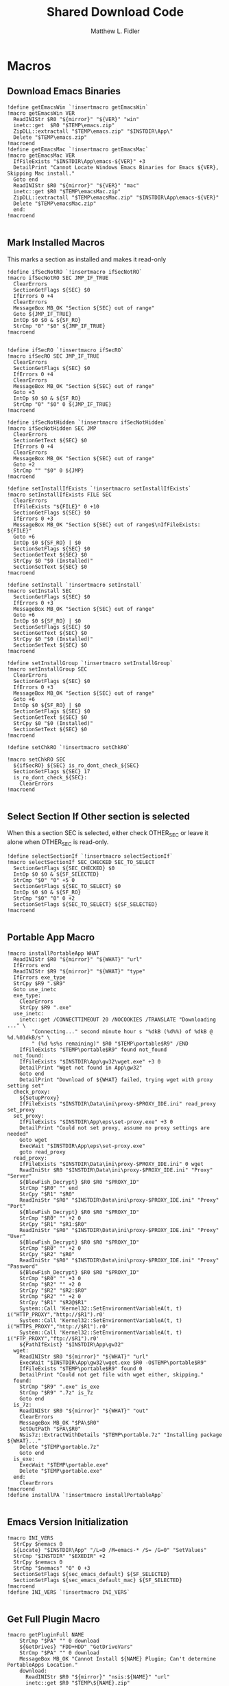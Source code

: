 #+TITLE: Shared Download Code
#+AUTHOR: Matthew L. Fidler
#+PROPERTY: tangle EmacsDownloadShared.nsh
* Macros
** Download Emacs Binaries
#+BEGIN_SRC nsis
  !define getEmacsWin `!insertmacro getEmacsWin`
  !macro getEmacsWin VER
    ReadINIStr $R0 "${mirror}" "${VER}" "win"
    inetc::get  $R0 "$TEMP\emacs.zip"
    ZipDLL::extractall "$TEMP\emacs.zip" "$INSTDIR\App\"
    Delete "$TEMP\emacs.zip"
  !macroend
  !define getEmacsMac `!insertmacro getEmacsMac`
  !macro getEmacsMac VER
    IfFileExists "$INSTDIR\App\emacs-${VER}" +3
    DetailPrint "Cannot Locate Windows Emacs Binaries for Emacs ${VER}, Skipping Mac install."
    Goto end
    ReadINIStr $R0 "${mirror}" "${VER}" "mac"
    inetc::get $R0 "$TEMP\emacsMac.zip"
    ZipDLL::extractall "$TEMP\emacsMac.zip" "$INSTDIR\App\emacs-${VER}"
    Delete "$TEMP\emacsMac.zip"
    end:
  !macroend
  
#+END_SRC


** Mark Installed Macros
This marks a section as installed and makes it read-only
#+BEGIN_SRC nsis
  !define ifSecNotRO `!insertmacro ifSecNotRO`
  !macro ifSecNotRO SEC JMP_IF_TRUE
    ClearErrors
    SectionGetFlags ${SEC} $0
    IfErrors 0 +4
    ClearErrors
    MessageBox MB_OK "Section ${SEC} out of range"
    Goto ${JMP_IF_TRUE}
    IntOp $0 $0 & ${SF_RO}
    StrCmp "0" "$0" ${JMP_IF_TRUE}
  !macroend
  
  
  !define ifSecRO `!insertmacro ifSecRO`
  !macro ifSecRO SEC JMP_IF_TRUE
    ClearErrors
    SectionGetFlags ${SEC} $0
    IfErrors 0 +4
    ClearErrors
    MessageBox MB_OK "Section ${SEC} out of range"
    Goto +3
    IntOp $0 $0 & ${SF_RO}
    StrCmp "0" "$0" 0 ${JMP_IF_TRUE}
  !macroend
  
  !define ifSecNotHidden `!insertmacro ifSecNotHidden`
  !macro ifSecNotHidden SEC JMP
    ClearErrors
    SectionGetText ${SEC} $0
    IfErrors 0 +4
    ClearErrors
    MessageBox MB_OK "Section ${SEC} out of range"
    Goto +2
    StrCmp "" "$0" 0 ${JMP}
  !macroend
  
  !define setInstallIfExists `!insertmacro setInstallIfExists`
  !macro setInstallIfExists FILE SEC
    ClearErrors
    IfFileExists "${FILE}" 0 +10
    SectionGetFlags ${SEC} $0
    IfErrors 0 +3
    MessageBox MB_OK "Section ${SEC} out of range$\nIfFileExists: ${FILE}"
    Goto +6
    IntOp $0 ${SF_RO} | $0
    SectionSetFlags ${SEC} $0
    SectionGetText ${SEC} $0
    StrCpy $0 "$0 (Installed)"
    SectionSetText ${SEC} $0
  !macroend
  
  !define setInstall `!insertmacro setInstall`
  !macro setInstall SEC
    SectionGetFlags ${SEC} $0
    IfErrors 0 +3
    MessageBox MB_OK "Section ${SEC} out of range"
    Goto +6
    IntOp $0 ${SF_RO} | $0
    SectionSetFlags ${SEC} $0
    SectionGetText ${SEC} $0
    StrCpy $0 "$0 (Installed)"
    SectionSetText ${SEC} $0
  !macroend
  
  !define setInstallGroup `!insertmacro setInstallGroup`
  !macro setInstallGroup SEC
    ClearErrors
    SectionGetFlags ${SEC} $0
    IfErrors 0 +3
    MessageBox MB_OK "Section ${SEC} out of range"
    Goto +6
    IntOp $0 ${SF_RO} | $0
    SectionSetFlags ${SEC} $0
    SectionGetText ${SEC} $0
    StrCpy $0 "$0 (Installed)"
    SectionSetText ${SEC} $0
  !macroend
  
  !define setChkRO `!insertmacro setChkRO`
  
  !macro setChkRO SEC
    ${ifSecRO} ${SEC} is_ro_dont_check_${SEC}
    SectionSetFlags ${SEC} 17
    is_ro_dont_check_${SEC}:
      ClearErrors
  !macroend
  
#+END_SRC
** Select Section If Other section is selected
When this a section SEC is selected, either check OTHER_SEC or leave
it alone when OTHER_SEC is read-only.
#+BEGIN_SRC nsis
  !define selectSectionIf `!insertmacro selectSectionIf`
  !macro selectSectionIf SEC_CHECKED SEC_TO_SELECT
    SectionGetFlags ${SEC_CHECKED} $0
    IntOp $0 $0 & ${SF_SELECTED}
    StrCmp "$0" "0" +5 0
    SectionGetFlags ${SEC_TO_SELECT} $0
    IntOp $0 $0 & ${SF_RO}
    StrCmp "$0" "0" 0 +2
    SectionSetFlags ${SEC_TO_SELECT} ${SF_SELECTED}
  !macroend
  
#+END_SRC


** Portable App Macro
#+BEGIN_SRC nsis
  !macro installPortableApp WHAT
    ReadINIStr $R0 "${mirror}" "${WHAT}" "url"
    IfErrors end
    ReadINIStr $R9 "${mirror}" "${WHAT}" "type"
    IfErrors exe_type
    StrCpy $R9 ".$R9"
    Goto use_inetc
    exe_type:
      ClearErrors
      StrCpy $R9 ".exe"
    use_inetc:
      inetc::get /CONNECTTIMEOUT 20 /NOCOOKIES /TRANSLATE "Downloading ..." \
          "Connecting..." second minute hour s "%dkB (%d%%) of %dkB @ %d.%01dkB/s" \
          " (%d %s%s remaining)" $R0 "$TEMP\portable$R9" /END
      IfFileExists "$TEMP\portable$R9" found not_found
    not_found:
      IfFileExists "$INSTDIR\App\gw32\wget.exe" +3 0
      DetailPrint "Wget not found in App\gw32"
      Goto end
      DetailPrint "Download of ${WHAT} failed, trying wget with proxy setting set"
    check_proxy:
      ${SetupProxy}
      IfFileExists "$INSTDIR\Data\ini\proxy-$PROXY_IDE.ini" read_proxy set_proxy
    set_proxy:
      IfFileExists "$INSTDIR\App\eps\set-proxy.exe" +3 0
      DetailPrint "Could not set proxy, assume no proxy settings are needed"
      Goto wget
      ExecWait "$INSTDIR\App\eps\set-proxy.exe"
      goto read_proxy
    read_proxy:
      IfFileExists "$INSTDIR\Data\ini\proxy-$PROXY_IDE.ini" 0 wget
      ReadIniStr $R0 "$INSTDIR\Data\ini\proxy-$PROXY_IDE.ini" "Proxy" "Server"
      ${BlowFish_Decrypt} $R0 $R0 "$PROXY_ID"
      StrCmp "$R0" "" end
      StrCpy "$R1" "$R0"
      ReadIniStr "$R0" "$INSTDIR\Data\ini\proxy-$PROXY_IDE.ini" "Proxy" "Port"
      ${BlowFish_Decrypt} $R0 $R0 "$PROXY_ID"
      StrCmp "$R0" "" +2 0
      StrCpy "$R1" "$R1:$R0"
      ReadIniStr "$R0" "$INSTDIR\Data\ini\proxy-$PROXY_IDE.ini" "Proxy" "User"
      ${BlowFish_Decrypt} $R0 $R0 "$PROXY_ID"
      StrCmp "$R0" "" +2 0
      StrCpy "$R2" "$R0"
      ReadIniStr "$R0" "$INSTDIR\Data\ini\proxy-$PROXY_IDE.ini" "Proxy" "Password"
      ${BlowFish_Decrypt} $R0 $R0 "$PROXY_ID"
      StrCmp "$R0" "" +3 0
      StrCmp "$R2" "" +2 0
      StrCpy "$R2" "$R2:$R0"
      StrCmp "$R2" "" +2 0
      StrCpy "$R1" "$R2@$R1"
      System::Call 'Kernel32::SetEnvironmentVariableA(t, t) i("HTTP_PROXY","http://$R1").r0'
      System::Call 'Kernel32::SetEnvironmentVariableA(t, t) i("HTTPS_PROXY","http://$R1").r0'
      System::Call 'Kernel32::SetEnvironmentVariableA(t, t) i("FTP_PROXY","ftp://$R1").r0'
      ${PathIfExist} "$INSTDIR\App\gw32"
    wget:
      ReadINIStr $R0 "${mirror}" "${WHAT}" "url"
      ExecWait "$INSTDIR\App\gw32\wget.exe $R0 -O$TEMP\portable$R9"
      IfFileExists "$TEMP\portable$R9" found 0
      DetailPrint "Could not get file with wget either, skipping."
    found:
      StrCmp "$R9" ".exe" is_exe
      StrCmp "$R9" ".7z" is_7z
      Goto end
    is_7z:
      ReadINIStr $R0 "${mirror}" "${WHAT}" "out"
      ClearErrors
      MessageBox MB_OK "$PA\$R0"
      SetOutPath "$PA\$R0"
      Nsis7z::ExtractWithDetails "$TEMP\portable.7z" "Installing package ${WHAT}..."
      Delete "$TEMP\portable.7z"
      Goto end
    is_exe:
      ExecWait "$TEMP\portable.exe"
      Delete "$TEMP\portable.exe"
    end:
      ClearErrors
  !macroend
  !define installPA `!insertmacro installPortableApp`
  
#+END_SRC
** Emacs Version Initialization 
#+BEGIN_SRC nsis
  !macro INI_VERS
    StrCpy $nemacs 0
    ${Locate} "$INSTDIR\App" "/L=D /M=emacs-* /S= /G=0" "SetValues"
    StrCmp "$INSTDIR" "$EXEDIR" +2
    StrCpy $nemacs 0
    StrCmp "$nemacs" "0" 0 +3
    SectionSetFlags ${sec_emacs_default} ${SF_SELECTED}
    SectionSetFlags ${sec_emacs_default_mac} ${SF_SELECTED}
  !macroend
  !define INI_VERS `!insertmacro INI_VERS`
  
#+END_SRC

** Get Full Plugin Macro
#+BEGIN_SRC nsis
!macro getPluginFull NAME
    StrCmp "$PA" "" 0 download
    ${GetDrives} "FDD+HDD" "GetDriveVars"
    StrCmp "$PA" "" 0 download
    MessageBox MB_OK "Cannot Install ${NAME} Plugin; Can't determine PortableApps Location."
    download:
      ReadINIStr $R0 "${mirror}" "nsis:${NAME}" "url"
      inetc::get $R0 "$TEMP\${NAME}.zip"
      ZipDLL::extractall "$TEMP\${NAME}.zip" "$PA\NSISPortableANSI\App\NSIS"
      Delete "$TEMP\${NAME}.zip"
    end:
      #
  !macroend
#+END_SRC


** Path if Exist Macro
#+BEGIN_SRC nsis
!macro _PathIfExist ARG1
  DetailPrint "Checking for ${ARG1}"
  StrCpy $9 ""
  IfFileExists "${ARG1}" 0 +4
  System::Call 'Kernel32::GetEnvironmentVariable(t , t, i) i("PATH", .r0, ${NSIS_MAX_STRLEN}).r1'
  System::Call 'Kernel32::SetEnvironmentVariableA(t, t) i("PATH", "${ARG1};$0").r3'StrCpy $9 "1"
!macroend

!define PathIfExist '!insertmacro "_PathIfExist"'
#+END_SRC
** Download Zip File Macro
#+BEGIN_SRC nsis
  !define DOWN '!insertmacro DOWN'  
  !macro DOWN VAL OUT
    SectionGetFlags ${sec_use_git_instead_of_zip} $0
    IntOp $0 $0 & ${SF_SELECTED}
    StrCmp "0" $0 zip git
    zip:
      ReadIniStr $R1 "${mirror}" "${VAL}" "ver"
      ReadIniStr $R0 "${mirror}" "${VAL}" "base"
      ReadIniStr $R2 "${mirror}" "${VAL}" "ext"
      inetc::get "$R0$R1$R2" "$TEMP\${VAL}.zip"
      IfFileExists "$TEMP\${VAL}.zip" +3 0
      DetailPrint "Could not Download ${VAL}, skipping."
      Goto +2
      ZipDLL::extractall "$TEMP\${VAL}.zip" "${OUT}"
      Delete "$TEMP\${VAL}.zip"
      Goto end
    git:
      ReadIniStr $R0 "${mirror}" "${VAL}" "git"
      ReadIniStr $R1 "${mirror}" "${VAL}" "gitout"
      IfErrors 0 +3
      ClearErrors
      Goto zip
      ClearErrors
      DetailPrint "$PG clone $R0 ${OUT}\$R1"
      ExecWait "$PG clone $R0 ${OUT}\$R1"
      ReadIniStr "$R0" "${mirror}" "${VAL}" "github"
      IfErrors end
      ExecWait "$PG remote add --track master github $R0"
      Goto end
    end:
      ClearErrors
  !macroend
  
#+END_SRC


** GnuWin32 Utilities Download
#+BEGIN_SRC nsis
  !macro  g32exist WHAT GO
    IfFileExists "$INSTDIR\App\ini\gw32.ini" 0 g32exist_skip
    
    g32exist_skip:
      ClearErrors
  !macroend
  
  !macro g32down WHAT
    ReadINIStr $R0 "${mirror}" "gw32:${WHAT}" "bin.exe"
    IfErrors g32_zip
    SetOutPath "$INSTDIR\App\gw32\bin"
    inetc::get /CONNECTTIMEOUT 30 $R0 "$INSTDIR\App\gw32\bin\${WHAT}.exe"
    WriteIniStr "$INSTDIR\App\ini\gw32.ini" "${WHAT}.bin" "${WHAT}.exe" "1"
    Goto g32_exit
    g32_zip:
      ReadINIStr $R0 "${mirror}" "gw32:${WHAT}" "bin.zip"
      IfErrors g32_download
      inetc::get /CONNECTTIMEOUT 30 $R0 "$TEMP\${WHAT}-bin.zip" 
      IfFileExists "$TEMP\${WHAT}-bin.zip" 0 g32_exit
      ZipDLL::extractall "$TEMP\${WHAT}-bin.zip" "$TEMP\ep-gw32"
      StrCpy $R0 "${WHAT}"
      StrCpy $R1 "bin"
      ${Locate} "$TEMP\ep-gw32" "" "AddGW"
      RmDir /r "$TEMP\ep-gw32"
      Delete "$TEMP\${WHAT}-bin.zip" 
      ReadINIStr $R0 "${mirror}" "gw32:${WHAT}" "dep.zip"
      IfErrors g32_exit
      inetc::get /CONNECTTIMEOUT 30 $R0 "$TEMP\${WHAT}-dep.zip"
      IfFileExists "$TEMP\${WHAT}-dep.zip" 0 g32_exit
      ZipDLL::extractall "$TEMP\${WHAT}-dep.zip" "$TEMP\ep-gw32"
      SetOutPath "$INSTDIR\App\gw32"
      StrCpy $R0 "${WHAT}"
      StrCpy $R1 "dep"
      ${Locate} "$TEMP\ep-gw32" "" "AddGW"
      RmDir /r "$TEMP\ep-gw32"
      Delete "$TEMP\${WHAT}-dep.zip"
    g32_download:
      ClearErrors
      inetc::get /CONNECTTIMEOUT 30 \
          "http://gnuwin32.sourceforge.net/downlinks/${WHAT}-bin-zip.php" \
          "$TEMP\${WHAT}-bin.zip" 
      IfFileExists "$TEMP\${WHAT}-bin.zip" 0 g32_exit
      ZipDLL::extractall "$TEMP\${WHAT}-bin.zip" "$TEMP\ep-gw32"
      SetOutPath "$INSTDIR\App\gw32"
      StrCpy $R0 "${WHAT}"
      StrCpy $R1 "bin"
      ${Locate} "$TEMP\ep-gw32" "" "AddGW" 
      RmDir /r "$TEMP\ep-gw32"
      Delete "$TEMP\${WHAT}-bin.zip"
      inetc::get /CONNECTTIMEOUT 30 \
          "http://gnuwin32.sourceforge.net/downlinks/${WHAT}-dep-zip.php" \
          "$TEMP\${WHAT}-dep.zip"
      IfFileExists "$TEMP\${WHAT}-dep.zip" 0 g32_exit
      ZipDLL::extractall "$TEMP\${WHAT}-dep.zip" "$TEMP\ep-gw32"
      SetOutPath "$INSTDIR\App\gw32"
      StrCpy $R1 "dep"
      ${Locate} "$TEMP\ep-gw32" "" "AddGW"
      RmDir /r "$TEMP\ep-gw32"
      Delete "$TEMP\${WHAT}-dep.zip"
    g32_exit:
      ClearErrors
  !macroend
  
  Function AddGW
    StrLen $0 "$TEMP\ep-gw32\"
    StrCpy "$R4" "$R8" "" $0
    StrCpy "$R5" "$R9" "" $0
    StrCmp $R6 "" is_dir is_file
    is_dir:
      CreateDirectory "$INSTDIR\App\gw32\$R5"
      Goto end
    is_file:
      WriteINIStr "$INSTDIR\App\ini\gw32.ini" "$R0.$R1" "$R5" "1"
      StrCmp "$R1" "dep" 0 skip_dep
      WriteINIStr "$INSTDIR\App\ini\gw32.ini" "$R5" "$R0" "1"
    skip_dep:
      CopyFiles /SILENT "$TEMP\ep-gw32\$R5" "$INSTDIR\App\gw32\$R4"
    end:
      ClearErrors
      StrCpy $0 1
      Push $0
  FunctionEnd
  
#+END_SRC

** GnuWin32 Remove 
This removes a gnuwin32 package.
#+BEGIN_SRC nsis
  !macro g32rm WHAT
    IfFileExists "$INSTDIR\App\ini\gw32.ini" 0 g32rmnotinstalled_${WHAT}
    EnumINI::SectionExist "$INSTDIR\App\ini\gw32.ini" "${WHAT}.bin"
    Pop $R0
    StrCmp "$R0" "1" 0 g32rmnotinstalled_${WHAT}
    EnumINI::Section "$INSTDIR\App\ini\gw32.ini" "${WHAT}.bin"
    Pop $R0
    StrCmp "$R0" error g32rmnotinstalled_${WHAT}
    loop_g32rm_${WHAT}:
      IntCmp $R0 "0" loop_g32rm_${WHAT}_done loop_g32rm_${WHAT}_done 0
      Pop $R1
      Delete "$INSTDIR\App\gw32\$R1"
      IntOp $R0 $R0 - 1
      Goto loop_g32rm_${WHAT}
    loop_g32rm_${WHAT}_done:
      DeleteIniSec "$INSTDIR\App\ini\gw32.ini" "${WHAT}.bin"
      ## Try to remove dependencies
      EnumINI::Section "$INSTDIR\App\ini\gw32.ini" "${WHAT}.dep"
      Pop $R0
      StrCmp "$R0" error g32rmnotinstalled_${WHAT}
    loop_g32rm_dep_${WHAT}:
      IntCmp $R0 "0" loop_g32rm_dep_${WHAT}_done loop_g32rm_dep_${WHAT}_done 0
      Pop $R1
      EnumINI::Section "$INSTDIR\App\ini\gw32.ini" "$R1"
      Pop $R2
      StrCmp "$R2" error g32nodep_${WHAT}
      StrCmp "$R2" "1" g32depdel_${WHAT}
    loop_g32rm_dep_${WHAT}2:
      IntCmp $R2 "0" loop_g32rm_dep_${WHAT}_done2 loop_g32rm_dep_${WHAT}_done2 0
      Pop $R3
      IntOp $R2 $R2 - 1
      Goto loop_g32rm_dep_${WHAT}2
    loop_g32rm_dep_${WHAT}_done2:
      DeleteIniStr "$INSTDIR\App\ini\gw32.ini" "$R1" "${WHAT}"
      Goto g32nodep_${WHAT}
    g32depdel_${WHAT}:
      Pop $R2
      StrCmp "$R2" "${WHAT}" 0 g32nodep_${WHAT}
      Delete "$INSTDIR\App\gw32\$R1"
      DeleteIniSec "$INSTDIR\App\ini\gw32.ini" "${WHAT}.dep"
    g32nodep_${WHAT}:
      IntOp $R0 $R0 - 1
      Goto loop_g32rm_dep_${WHAT}
    loop_g32rm_dep_${WHAT}_done: 
      DeleteIniSec "$INSTDIR\App\ini\gw32.ini" "${WHAT}.dep"
    g32rminstalled_${WHAT}:
      
    g32rmnotinstalled_${WHAT}:
    ClearErrors
  !macroend
  
#+END_SRC

** GnuWin32 Is Installed?
#+BEGIN_SRC nsis
  !macro g32installed WHAT SEC
    IfFileExists "$INSTDIR\App\ini\gw32.ini" 0 "g32notinstalled_${WHAT}_${SEC}"
    EnumINI::SectionExist "$INSTDIR\App\ini\gw32.ini" "${WHAT}.bin"
    Pop $R0
    StrCmp "$R0" "1" 0 "g32notinstalled_${WHAT}_${SEC}"
    EnumINI::Section "$INSTDIR\App\ini\gw32.ini" "${WHAT}.bin"
    Pop $R0
    StrCmp "$R0" "error" "g32notinstalled_${WHAT}_${SEC}"
    StrCpy $R3 "1"
    "loop_g32_${WHAT}_${SEC}:"
      IntCmp $R0 "0" "loop_g32_${WHAT}_${SEC}_done" "loop_g32_${WHAT}_${SEC}_done" 0
      Pop $R1
      StrCmp $R3 "0" +3
      IfFileExists "$INSTDIR\App\gw32\$R1" +2
      StrCpy $R3 "0"
      IntOp $R0 $R0 - 1
      Goto "loop_g32_${WHAT}_${SEC}"
    "loop_g32_${WHAT}_${SEC}_done:"
      StrCmp $R3 "0" "g32notinstalled_${WHAT}_${SEC}" "g32installed_${WHAT}_${SEC}"
    "g32installed_${WHAT}_${SEC}:"
      SectionGetFlags ${SEC} $0
      IntOp $0 ${SF_RO} | $0
      SectionSetFlags ${SEC} $0
      SectionGetText ${SEC} $0
      StrCpy $0 "$0 (Installed)"
      SectionSetText ${SEC} $0
      "g32notinstalled_${WHAT}_${SEC}:"
      ClearErrors
      
  !macroend
  !define g32installed `!insertmacro g32installed`
  
  !macro g32removed WHAT SEC
    IfFileExists "$INSTDIR\App\ini\gw32.ini" 0 "rg32notinstalled_${WHAT}_${SEC}"
    EnumINI::SectionExist "$INSTDIR\App\ini\gw32.ini" "${WHAT}.bin"
    Pop $R0
    StrCmp "$R0" "1" 0 "rg32notinstalled_${WHAT}_${SEC}"
    EnumINI::Section "$INSTDIR\App\ini\gw32.ini" "${WHAT}.bin"
    Pop $R0
    StrCmp "$R0" "error" "rg32notinstalled_${WHAT}_${SEC}"
    StrCpy $R3 "1"
    "loop_rg32_${WHAT}_${SEC}:"
    IntCmp $R0 "0" "loop_rg32_${WHAT}_${SEC}_done" "loop_rg32_${WHAT}_${SEC}_done" 0
    Pop $R1
    StrCmp $R3 "0" +3
    IfFileExists "$INSTDIR\App\gw32\$R1" +2
    StrCpy $R3 "0"
    IntOp $R0 $R0 - 1
    Goto "loop_rg32_${WHAT}_${SEC}"
    "loop_rg32_${WHAT}_${SEC}_done:"
    StrCmp $R3 "0" "rg32notinstalled_${WHAT}_${SEC}" "rg32installed_${WHAT}_${SEC}"
    "rg32notinstalled_${WHAT}_${SEC}:"
    SectionGetFlags ${SEC} $0
    IntOp $0 ${SF_RO} | $0
    SectionSetFlags ${SEC} $0
    SectionSetText ${SEC} ""
    "rg32installed_${WHAT}_${SEC}:"
    ClearErrors
    
  !macroend
  !define g32removed `!insertmacro g32removed`
  
#+END_SRC

